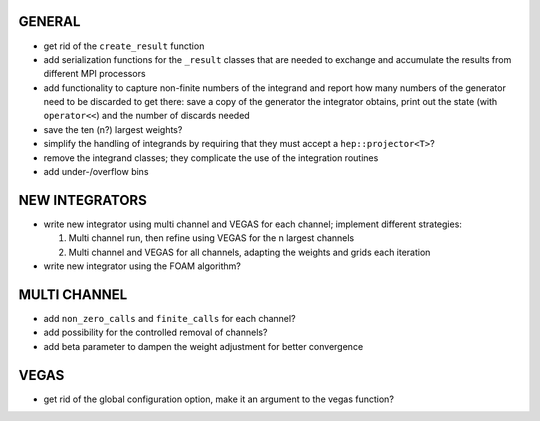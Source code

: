 GENERAL
=======

- get rid of the ``create_result`` function
- add serialization functions for the ``_result`` classes that are needed to exchange and accumulate
  the results from different MPI processors
- add functionality to capture non-finite numbers of the integrand and report how many numbers of
  the generator need to be discarded to get there: save a copy of the generator the integrator
  obtains, print out the state (with ``operator<<``) and the number of discards needed
- save the ten (n?) largest weights?
- simplify the handling of integrands by requiring that they must accept a ``hep::projector<T>``?
- remove the integrand classes; they complicate the use of the integration routines
- add under-/overflow bins

NEW INTEGRATORS
===============

- write new integrator using multi channel and VEGAS for each channel; implement different
  strategies:

  1. Multi channel run, then refine using VEGAS for the n largest channels
  2. Multi channel and VEGAS for all channels, adapting the weights and grids
     each iteration

- write new integrator using the FOAM algorithm?

MULTI CHANNEL
=============

- add ``non_zero_calls`` and ``finite_calls`` for each channel?
- add possibility for the controlled removal of channels?
- add beta parameter to dampen the weight adjustment for better convergence

VEGAS
=====

- get rid of the global configuration option, make it an argument to the vegas function?
